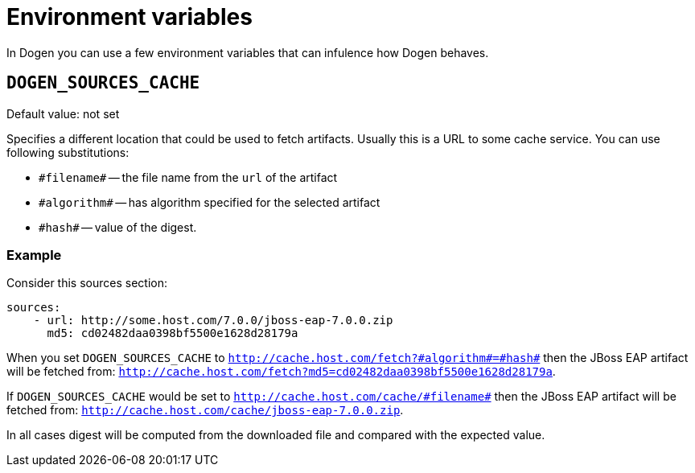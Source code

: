 # Environment variables

In Dogen you can use a few environment variables that can infulence how Dogen behaves.

## `DOGEN_SOURCES_CACHE`

Default value: not set

Specifies a different location that could be used to fetch artifacts. Usually this is a
URL to some cache service. You can use following substitutions:

* `\#filename#` -- the file name from the `url` of the artifact
* `\#algorithm#` -- has algorithm specified for the selected artifact
* `\#hash#` -- value of the digest.

### Example

Consider this sources section:

```
sources:
    - url: http://some.host.com/7.0.0/jboss-eap-7.0.0.zip
      md5: cd02482daa0398bf5500e1628d28179a
```

When you set `DOGEN_SOURCES_CACHE` to `http://cache.host.com/fetch?\#algorithm#=\#hash#` then
the JBoss EAP artifact will be fetched from: `http://cache.host.com/fetch?md5=cd02482daa0398bf5500e1628d28179a`.

If `DOGEN_SOURCES_CACHE` would be set to `http://cache.host.com/cache/\#filename#` then
the JBoss EAP artifact will be fetched from: `http://cache.host.com/cache/jboss-eap-7.0.0.zip`.

In all cases digest will be computed from the downloaded file and compared with the expected value.
